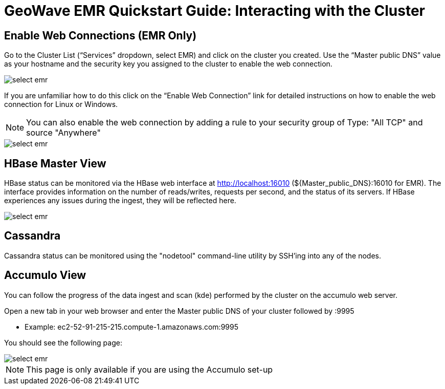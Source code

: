 <<<

= GeoWave EMR Quickstart Guide: Interacting with the Cluster

ifdef::backend-html5[]
++++
<script>
var doc_name = "EMR Quickstart Guide";
</script>
++++
endif::backend-html5[]

:linkattrs:

== Enable Web Connections (EMR Only)

Go to the Cluster List (“Services” dropdown, select EMR) and click on the cluster you created. Use the “Master public DNS”
value as your hostname and the security key you assigned to the cluster to enable the web connection.

image::interacting-cluster-1.png[scaledwidth="100%",alt="select emr"]

If you are unfamiliar how to do this click on the “Enable Web Connection” link for detailed instructions on how to enable the web connection for Linux or Windows.

[NOTE]
====
You can also enable the web connection by adding a rule to your security group of Type: "All TCP" and source "Anywhere"
====

image::interacting-cluster-10.png[scaledwidth="100%",alt="select emr"]


== HBase Master View

HBase status can be monitored via the HBase web interface at http://localhost:16010 (${Master_public_DNS}:16010 for EMR). The interface provides information on the number of reads/writes, requests per second, and the status of its servers. If HBase experiences any issues during the ingest, they will be reflected here.

image::hbase-overview.png[scaledwidth="100%",alt="select emr"]

== Cassandra

Cassandra status can be monitored using the "nodetool" command-line utility by SSH'ing into any of the nodes.

== Accumulo View

You can follow the progress of the data ingest and scan (kde) performed by the cluster on the accumulo web server.

Open a new tab in your web browser and enter the Master public DNS of your cluster followed by :9995

- Example: ec2-52-91-215-215.compute-1.amazonaws.com:9995

You should see the following page:

image::interacting-cluster-2.png[scaledwidth="100%",alt="select emr"]

[NOTE]
====
This page is only available if you are using the Accumulo set-up
====
